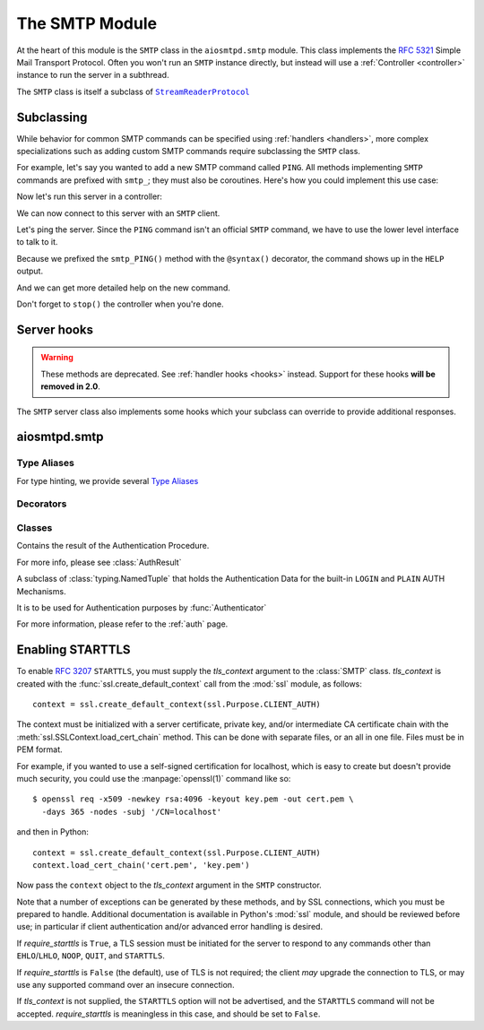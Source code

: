 .. _smtp:

=================
 The SMTP Module
=================

At the heart of this module is the ``SMTP`` class in the ``aiosmtpd.smtp`` module.
This class implements the :rfc:`5321` Simple Mail Transport Protocol.
Often you won't run an ``SMTP`` instance directly,
but instead will use a :ref:`Controller <controller>` instance to run the server in a subthread.

.. doctest::

    >>> from aiosmtpd.controller import Controller

The ``SMTP`` class is itself a subclass of |StreamReaderProtocol|_


.. _subclass:

Subclassing
===========

While behavior for common SMTP commands can be specified using :ref:`handlers
<handlers>`, more complex specializations such as adding custom SMTP commands
require subclassing the ``SMTP`` class.

For example, let's say you wanted to add a new SMTP command called ``PING``.
All methods implementing ``SMTP`` commands are prefixed with ``smtp_``; they
must also be coroutines.  Here's how you could implement this use case:

.. doctest::

    >>> import asyncio
    >>> from aiosmtpd.smtp import SMTP as Server, syntax
    >>> class MyServer(Server):
    ...     @syntax('PING [ignored]')
    ...     async def smtp_PING(self, arg):
    ...         await self.push('259 Pong')

Now let's run this server in a controller:

.. doctest::

    >>> from aiosmtpd.handlers import Sink
    >>> class MyController(Controller):
    ...     def factory(self):
    ...         return MyServer(self.handler)

    >>> controller = MyController(Sink())
    >>> controller.start()

We can now connect to this server with an ``SMTP`` client.

.. doctest::

    >>> from smtplib import SMTP as Client
    >>> client = Client(controller.hostname, controller.port)

Let's ping the server.  Since the ``PING`` command isn't an official ``SMTP``
command, we have to use the lower level interface to talk to it.

.. doctest::

    >>> code, message = client.docmd('PING')
    >>> code
    259
    >>> message
    b'Pong'

Because we prefixed the ``smtp_PING()`` method with the ``@syntax()``
decorator, the command shows up in the ``HELP`` output.

.. doctest::

    >>> print(client.help().decode('utf-8'))
    Supported commands: AUTH DATA EHLO HELO HELP MAIL NOOP PING QUIT RCPT RSET VRFY

And we can get more detailed help on the new command.

.. doctest::

    >>> print(client.help('PING').decode('utf-8'))
    Syntax: PING [ignored]

Don't forget to ``stop()`` the controller when you're done.

.. doctest::

    >>> controller.stop()


Server hooks
============

.. warning:: These methods are deprecated.  See :ref:`handler hooks <hooks>`
             instead. Support for these hooks **will be removed in 2.0**.

The ``SMTP`` server class also implements some hooks which your subclass can
override to provide additional responses.

.. py:function:: ehlo_hook()

    This hook makes it possible for subclasses to return additional ``EHLO``
    responses.  This method, called *asynchronously* and taking no arguments,
    can do whatever it wants, including (most commonly) pushing new
    ``250-<command>`` responses to the client.  This hook is called just
    before the standard ``250 HELP`` which ends the ``EHLO`` response from the
    server.

    .. deprecated:: 1.2

.. py:function:: rset_hook()

    This hook makes it possible to return additional ``RSET`` responses.  This
    method, called *asynchronously* and taking no arguments, is called just
    before the standard ``250 OK`` which ends the ``RSET`` response from the
    server.

    .. deprecated:: 1.2


.. _smtp_api:

aiosmtpd.smtp
=============

.. py:module:: aiosmtpd.smtp


Type Aliases
------------

For type hinting, we provide several `Type Aliases`_

.. py:data:: AuthenticatorType
    :value: Callable[[SMTP, Session, Envelope, str, Any], AuthResult]

    Type hint for the :func:`Authenticator` function.

.. py:data:: AuthMechanismType
    :value: Callable[["SMTP", List[str]], Awaitable[Any]]

    Type hint for :ref:`authmech`.


Decorators
----------

.. decorator:: auth_mechanism(actual_name)

   :param actual_name: Name of the AUTH Mechanism implemented by the method.
      See :ref:`authmech` for more info.
   :type actual_name: str

   This decorator specifies the actual name of the AUTH Mechanism implemented
   by the method being decorated, regardless of the method's name.

   .. important::

      The decorated method's name MUST still start with ``auth_``

.. decorator:: syntax(text, extended=None, when=None)

    :param text: The help text for (E)SMTP HELP
    :type text: str
    :param extended: Additional help text for ESMTP HELP;
        will be appended to *text*.
    :type extended: str
    :param when: The name of attribute of SMTP class to check;
        if the value of the attribute is *Falsey*,
        then HELP will not be available for that command.
    :type when: str


Classes
-------

.. class:: AuthResult

   Contains the result of the Authentication Procedure.

   For more info, please see :class:`AuthResult`

.. class:: LoginPassword(login: bytes, password: bytes)

   A subclass of :class:`typing.NamedTuple` that holds the Authentication Data for the
   built-in ``LOGIN`` and ``PLAIN`` AUTH Mechanisms.

   It is to be used for Authentication purposes by :func:`Authenticator`

   For more information, please refer to the :ref:`auth` page.

.. class:: SMTP(\
   handler,\
   *,\
   loop=None,\
   hostname=None,\
   ident=None,\
   timeout=300,\
   data_size_limit=DATA_SIZE_DEFAULT,\
   enable_SMTPUTF8=False,\
   decode_data=False,\
   tls_context=None,\
   require_starttls=False,\
   auth_required=False,\
   auth_require_tls=True,\
   auth_exclude_mechanism=None,\
   auth_callback=None,\
   authenticator=None,\
   command_call_limit=None,\
   proxy_protocol_timeout=None,\
   )

   |
   | :part:`Parameters`

   .. py:attribute:: handler

      An instance of a :ref:`handler <handlers>` class that optionally can implement
      :ref:`hooks`.

   .. py:attribute:: loop
      :type: asyncio.AbstractEventLoop
      :value: None
      :noindex:

      The asyncio event loop to use.
      If not given, :meth:`asyncio.new_event_loop` will be called to create the event loop.

   .. py:attribute:: data_size_limit
      :type: int
      :value: 33554432
      :noindex:

      The limit in number of bytes that is accepted for client SMTP commands.
      It is returned to ESMTP clients in the ``250-SIZE`` response.

   .. py:attribute:: enable_SMTPUTF8
      :type: bool
      :value: False
      :noindex:

      When ``True``, causes the ESMTP ``SMTPUTF8`` option to be returned to the client,
      and allows for UTF-8 content to be accepted, as defined in :rfc:`6531`.

   .. py:attribute:: decode_data
      :type: bool
      :value: False

      When ``True``, attempts to decode byte content in the ``DATA`` command,
      assigning the string value to the :ref:`envelope's <sessions_and_envelopes>`
      ``content`` attribute.

   .. py:attribute:: hostname
      :type: Optional[str]
      :value: None
      :noindex:

      The first part of the string returned in the ``220`` greeting response
      given to clients when they first connect to the server.
      If not given, the system's fully-qualified domain name is used.

   .. py:attribute:: ident
      :type: Optional[str]
      :value: None

      The second part of the string returned in the ``220`` greeting response
      that identifies the software name and version of the SMTP server
      to the client.
      If not given, a default Python SMTP ident is used.

   .. py:attribute:: tls_context
      :type: Optional[ssl.SSLContext]
      :value: None
      :noindex:

      An instance of :class:`ssl.SSLContext`.
      Providing this will enable support for ``STARTTLS`` ESMTP/LMTP option
      as defined in :rfc:`3207`.

      See :ref:`tls` for a more in-depth discussion on enabling ``STARTTLS``.

   .. py:attribute:: require_starttls
      :type: bool
      :value: False
      :noindex:

      If set to ``True``,
      then client must send ``STARTTLS`` before "restricted" ESMTP commands can be issued.

      "Restricted" ESMTP commands are all commands not in the set
      ``{"NOOP", "EHLO", "STARTTLS", "QUIT"}``

   .. py:attribute:: timeout
      :type: Union[int, float]
      :value: 300

      The number of seconds to wait between valid SMTP commands.
      After this time the connection will be closed by the server.

      The default is 300 seconds, as per :rfc:`2821`.

   .. py:attribute:: auth_required
      :type: bool
      :value: False

      Specifies whether SMTP Authentication is mandatory or not for the session.
      This impacts some SMTP commands such as ``HELP``, ``MAIL FROM``, ``RCPT TO``, and others.

   .. py:attribute:: auth_require_tls
      :type: bool
      :value: True

      Specifies whether ``STARTTLS`` must be used before AUTH exchange or not.

      If you set this to ``False`` then AUTH exchange can be done outside a TLS context,
      but the class will warn you of security considerations.

      Has no effect if :attr:`require_starttls` is ``True``.

   .. py:attribute:: auth_exclude_mechanism
      :type: Optional[Iterable[str]]
      :value: None

      Specifies which AUTH mechanisms to NOT use.

      This is the only way to completely disable the built-in AUTH mechanisms.

      See :ref:`auth` for a more in-depth discussion on AUTH mechanisms.

      .. versionadded:: 1.2.2

   .. py:attribute:: auth_callback
      :type: Callable[[str, bytes, bytes], bool]
      :value: login_always_fail

      A function that accepts three arguments:
      ``mechanism: str``, ``login: bytes``, and ``password: bytes``.
      Based on these args, the function must return a ``bool``
      that indicates whether the client's authentication attempt
      is accepted/successful or not.

      .. deprecated:: 1.3

         Use :attr:`authenticator` instead. This parameter **will be removed in version 2.0**.

   .. py:attribute:: authenticator
      :type: aiosmtpd.smtp.AuthenticatorType
      :value: None

      A function whose signature is identical to ``aiosmtpd.smtp.AuthenticatorType``.

      See :func:`Authenticator` for more information.

      .. versionadded:: 1.3

   .. py:attribute:: command_call_limit
      :type: Optional[Union[int, Dict[str, int]]]
      :value: None

      If not ``None`` sets the maximum time a certain SMTP command can be invoked.
      This is to prevent DoS due to malicious client connecting and never disconnecting,
      due to continual sending of SMTP commands to prevent timeout.

      The handling differs based on the type:

      .. highlights::

         If :attr:`command_call_limit` is of type ``int``,
         then the value is the call limit for ALL SMTP commands.

         If :attr:`command_call_limit` is of type ``dict``,
         it must be a ``Dict[str, int]``
         (the type of the values will be enforced).
         The keys will be the SMTP Command to set the limit for,
         the values will be the call limit per SMTP Command.

         .. highlights::

            A special key of ``"*"`` is used to set the 'default' call limit for commands not
            explicitly declared in :attr:`command_call_limit`.
            If ``"*"`` is not given,
            then the 'default' call limit will be set to ``aiosmtpd.smtp.CALL_LIMIT_DEFAULT``

      Other types -- or a ``Dict`` whose any value is not an ``int`` -- will raise a
      ``TypeError`` exception.

      Examples::

          # All commands have a limit of 10 calls
          SMTP(..., command_call_limit=10)

          # Commands RCPT and NOOP have their own limits; others have an implicit limit
          # of 20 (CALL_LIMIT_DEFAULT)
          SMTP(..., command_call_limit={"RCPT": 30, "NOOP": 5})

          # Commands RCPT and NOOP have their own limits; others set to 3
          SMTP(..., command_call_limit={"RCPT": 20, "NOOP": 10, "*": 3})

      If not given (or set to ``None``), then command call limit will not be enforced.
      **This will change in version 2.0**.

      .. versionadded:: 1.2.3

   .. py:attribute:: proxy_protocol_timeout
      :type: Optional[Union[int, float]]
      :value: None

      If given (not ``None``), activates support for **PROXY Protocol**.

      Please read the `PROXY Protocol Support documentation <ProxyProtocol>`_
      for a more in-depth explanation.

      If not given (or ``None``), disables support for PROXY Protocol.

      .. warning::

         When PROXY protocol support is activated,
         :class:`SMTP`'s behavior changes:
         It no longer immediately sends ``220`` greeting upon client connection,
         but instead it will wait for client to first send the PROXY protocol header.

         This is in accordance to the PROXY Protocol standard.

      .. versionadded:: 1.4

   |
   | :part:`Attributes & Properties`

   .. note::

      All *writable* attributes are "live", meaning that changing any one of them will result
      in immediate change to the ``SMTP`` class behavior. All attributes below are writable
      unless explicitly stated as "Read-Only".

   .. py:attribute:: line_length_limit

      The maximum line length, in octets (not characters; one UTF-8 character
      may result in more than one octet).
      Defaults to ``1001`` in compliance with
      :rfc:`RFC 5321 § 4.5.3.1.6 <5321#section-4.5.3.1.6>`

      .. attention::

         This sets the *stream limit* of :meth:`asyncio.StreamReader.readuntil`,
         thus impacting how the method works.
         In previous versions of aiosmtpd, the limit is not set.
         To return to the behavior of the previous versions, set
         :attr:`line_length_limit` to ``2**16`` *before* instantiating the
         :class:`SMTP` class.

   .. py:attribute:: local_part_limit

      The maximum lengh (in octets) of the local part of email addresses.

      :rfc:`RFC 5321 § 4.5.3.1.1 <5321#section-4.5.3.1.1>` specifies a maximum length of 64 octets,
      but this requirement is flexible and can be relaxed at the server's discretion
      (see :rfc:`§ 4.5.3.1 <5321#section-4.5.3.1>`).

      Setting this to `0` (the default) disables this limit completely.

   .. py:attribute:: AuthLoginUsernameChallenge

      A ``str`` containing the base64-encoded challenge to be sent as the first challenge
      in the ``AUTH LOGIN`` mechanism.

   .. py:attribute:: AuthLoginPasswordChallenge

      A ``str`` containing the base64-encoded challenge to be sent as the second challenge
      in the ``AUTH LOGIN`` mechanism.

   .. attribute:: event_handler

      The *handler* instance passed into the constructor.

   .. attribute:: data_size_limit

      The value of the *data_size_limit* argument passed into the constructor.

   .. attribute:: enable_SMTPUTF8

      The value of the *enable_SMTPUTF8* argument passed into the constructor.

   .. attribute:: hostname

      The ``220`` greeting hostname.  This will either be the value of the
      *hostname* argument passed into the constructor, or the system's fully
      qualified host name.

   .. attribute:: tls_context

      The value of the *tls_context* argument passed into the constructor.

   .. attribute:: require_starttls

      True if both the *tls_context* argument to the constructor was given
      **and** the *require_starttls* flag was True.

   .. attribute:: session

      The active :ref:`session <sessions_and_envelopes>` object, if there is
      one, otherwise None.

   .. attribute:: envelope

      The active :ref:`envelope <sessions_and_envelopes>` object, if there is
      one, otherwise None.

   .. attribute:: transport

      The active `asyncio transport`_ if there is one, otherwise None.

   .. attribute:: loop

      **Read-only.** The event loop being used.  This will either be the given *loop*
      argument, or the new event loop that was created.

   |
   | :part:`Methods`

   .. method:: _create_session()

      A method subclasses can override to return custom ``Session`` instances.

   .. method:: _create_envelope()

      A method subclasses can override to return custom ``Envelope`` instances.

   .. method:: push(status)
      :async:

      The method that subclasses and handlers should use to return statuses to
      SMTP clients.  This is a coroutine.  *status* can be a bytes object, but
      for convenience it is more likely to be a string.  If it's a string, it
      must be ASCII, unless *enable_SMTPUTF8* is True in which case it will be
      encoded as UTF-8.

   .. method:: smtp_<COMMAND>(arg)
      :async:

      Coroutine methods implementing the SMTP protocol commands.  For example,
      ``smtp_HELO()`` implements the SMTP ``HELO`` command.  Subclasses can
      override these, or add new command methods to implement custom
      extensions to the SMTP protocol.  *arg* is the rest of the SMTP command
      given by the client, or None if nothing but the command was given.

   .. py:method:: challenge_auth(\
      challenge, encode_to_b64=True, log_client_response=False\
      ) -> Union[_Missing, bytes]
      :async:

      :param challenge: The SMTP AUTH challenge to send to the client.
         May be in plaintext, may be in base64. Do NOT prefix with "334 "!
      :type challenge: AnyStr
      :param encode_to_b64: If true, will perform base64-encoding before sending
         the challenge to the client.
      :type encode_to_b64: bool
      :param log_client_response: If true, will perform logging of client response
      :type log_client_response: bool
      :return: Response from client (already base64-decoded) or ``MISSING`` (see description)

      This method will return ``MISSING`` if either of these scenarios happen:

         * client aborted the ``AUTH`` procedure by sending ``b"*"``, or
         * client response to the challenge cannot be base64-decoded.

      .. warning::

         Setting ``log_client_response=True`` might cause leakage of sensitive information!

         :boldital:`DO NOT TURN ON` UNLESS ABSOLUTELY NECESSARY!

.. _tls:

Enabling STARTTLS
=================

To enable :rfc:`3207` ``STARTTLS``,
you must supply the *tls_context* argument to the :class:`SMTP` class.
*tls_context* is created with the :func:`ssl.create_default_context` call
from the :mod:`ssl` module, as follows::

    context = ssl.create_default_context(ssl.Purpose.CLIENT_AUTH)

The context must be initialized with a server certificate, private key, and/or
intermediate CA certificate chain with the
:meth:`ssl.SSLContext.load_cert_chain` method.  This can be done with
separate files, or an all in one file.  Files must be in PEM format.

For example, if you wanted to use a self-signed certification for localhost,
which is easy to create but doesn't provide much security, you could use the
:manpage:`openssl(1)` command like so::

    $ openssl req -x509 -newkey rsa:4096 -keyout key.pem -out cert.pem \
      -days 365 -nodes -subj '/CN=localhost'

and then in Python::

    context = ssl.create_default_context(ssl.Purpose.CLIENT_AUTH)
    context.load_cert_chain('cert.pem', 'key.pem')

Now pass the ``context`` object to the *tls_context* argument in the ``SMTP``
constructor.

Note that a number of exceptions can be generated by these methods, and by SSL
connections, which you must be prepared to handle.  Additional documentation
is available in Python's :mod:`ssl` module, and should be reviewed before use; in
particular if client authentication and/or advanced error handling is desired.

If *require_starttls* is ``True``, a TLS session must be initiated for the
server to respond to any commands other than ``EHLO``/``LHLO``, ``NOOP``,
``QUIT``, and ``STARTTLS``.

If *require_starttls* is ``False`` (the default), use of TLS is not required;
the client *may* upgrade the connection to TLS, or may use any supported
command over an insecure connection.

If *tls_context* is not supplied, the ``STARTTLS`` option will not be
advertised, and the ``STARTTLS`` command will not be accepted.
*require_starttls* is meaningless in this case, and should be set to
``False``.

.. _`asyncio transport`: https://docs.python.org/3/library/asyncio-protocol.html#asyncio-transport
.. _StreamReaderProtocol: https://docs.python.org/3.6/library/asyncio-stream.html#streamreaderprotocol
.. |StreamReaderProtocol| replace:: ``StreamReaderProtocol``
.. _`Type Aliases`: https://docs.python.org/3/library/typing.html#type-aliases
